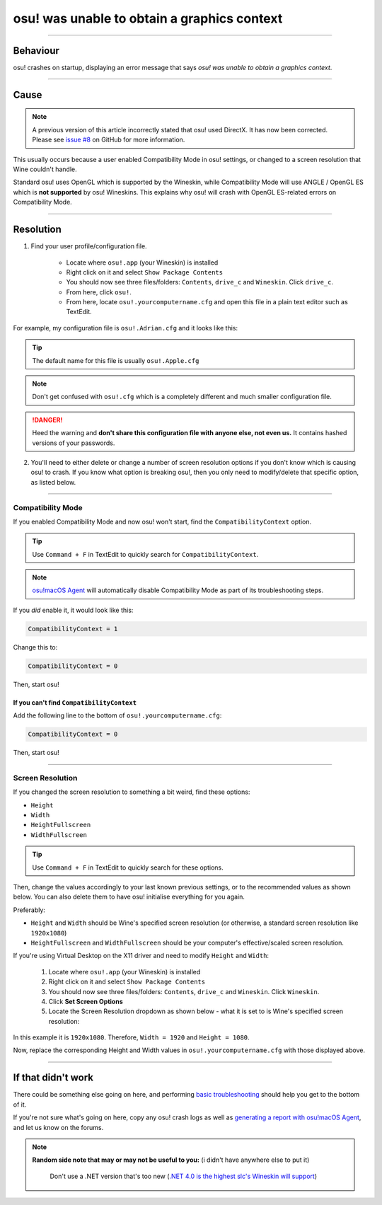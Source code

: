 #############################################
osu! was unable to obtain a graphics context
#############################################

.. rst-class:: wineskin-version
    
    | This article is applicable to the following wrappers:
    | • `slc <https://osu.ppy.sh/users/7978076>`_'s `Wineskin for macOS 10.14 Mojave and earlier <https://osu.ppy.sh/community/forums/topics/682197?start=6919344>`_
    | • `Technocoder <https://osu.ppy.sh/users/10338558>`_'s `Wineskin with macOS Catalina 10.15 support <https://osu.ppy.sh/community/forums/topics/1106057>`_
    | • `Technocoder <https://osu.ppy.sh/users/10338558>`_'s `unofficial Wineskin for macOS 10.14 Mojave and earlier <https://osu.ppy.sh/community/forums/topics/682197>`_

****

****************************************
Behaviour
****************************************

osu! crashes on startup, displaying an error message that says *osu! was unable to obtain a graphics context*.

.. image:: ../assets/graphics-context.png
    :alt: Pop-up dialog: osu! was unable to obtain a graphics context.

****

****************************************
Cause
****************************************

.. note:: 

	A previous version of this article incorrectly stated that osu! used DirectX. It has now been corrected. Please see `issue #8 <https://github.com/aidswidjaja/osu-mac/issues/8>`_ on GitHub for more information.

This usually occurs because a user enabled Compatibility Mode in osu! settings, or changed to a screen resolution that Wine couldn't handle.

Standard osu! uses OpenGL which is supported by the Wineskin, while Compatibility Mode will use ANGLE / OpenGL ES which is **not supported** by osu! Wineskins. This explains why osu! will crash with OpenGL ES-related errors on Compatibility Mode.

****

****************************************
Resolution
****************************************

1. Find your user profile/configuration file.

    - Locate where ``osu!.app`` (your Wineskin) is installed
    - Right click on it and select ``Show Package Contents``
    - You should now see three files/folders: ``Contents``, ``drive_c`` and ``Wineskin``. Click ``drive_c``.
    - From here, click ``osu!``.
    - From here, locate ``osu!.yourcomputername.cfg`` and open this file in a plain text editor such as TextEdit.

For example, my configuration file is ``osu!.Adrian.cfg`` and it looks like this:

.. image:: ../assets/osu-config.png
    :alt: osu! user configuration file.

.. tip::

    The default name for this file is usually ``osu!.Apple.cfg``

.. note::

    Don't get confused with ``osu!.cfg`` which is a completely different and much smaller configuration file.

.. danger::

    Heed the warning and **don't share this configuration file with anyone else, not even us.** It contains hashed versions of your passwords.

2. You'll need to either delete or change a number of screen resolution options if you don't know which is causing osu! to crash. If you know what option is breaking osu!, then you only need to modify/delete that specific option, as listed below.

****

Compatibility Mode
=======================================

If you enabled Compatibility Mode and now osu! won't start, find the ``CompatibilityContext`` option.

.. tip::

    Use ``Command + F`` in TextEdit to quickly search for ``CompatibilityContext``.

.. note::

	`osu!macOS Agent <https://osu.ppy.sh/community/forums/topics/1036678>`_ will automatically disable Compatibility Mode as part of its troubleshooting steps.

If you *did* enable it, it would look like this:

.. code-block:: 
    
    CompatibilityContext = 1

Change this to:

.. code-block:: 
    
    CompatibilityContext = 0

Then, start osu!

If you can't find ``CompatibilityContext``
------------------------------------------

Add the following line to the bottom of ``osu!.yourcomputername.cfg``:

.. code-block:: 
    
    CompatibilityContext = 0

Then, start osu!

****

Screen Resolution
=======================================

If you changed the screen resolution to something a bit weird, find these options:

- ``Height``
- ``Width``
- ``HeightFullscreen``
- ``WidthFullscreen``

.. tip::

    Use ``Command + F`` in TextEdit to quickly search for these options.

Then, change the values accordingly to your last known previous settings, or to the recommended values as shown below. You can also delete them to have osu! initialise everything for you again.

Preferably:

- ``Height`` and ``Width`` should be Wine's specified screen resolution (or otherwise, a standard screen resolution like ``1920x1080``)
- ``HeightFullscreen`` and ``WidthFullscreen`` should be your computer's effective/scaled screen resolution.

.. raw:: html

    <details>
    <summary><h4 style="display: inline;">Find Wine's specified screen resolution</h4></summary>
    <br>

If you're using Virtual Desktop on the X11 driver and need to modify ``Height`` and ``Width``:

    1. Locate where ``osu!.app`` (your Wineskin) is installed
    2. Right click on it and select ``Show Package Contents``
    3. You should now see three files/folders: ``Contents``, ``drive_c`` and ``Wineskin``. Click ``Wineskin``.
    4. Click **Set Screen Options**
    5. Locate the Screen Resolution dropdown as shown below - what it is set to is Wine's specified screen resolution:

.. image:: ../assets/osu-screen-res.png
    :alt: osu! screen resolution dropdown menu, within the Screen Options menu in Wineskin.

In this example it is ``1920x1080``. Therefore, ``Width = 1920`` and ``Height = 1080``. 

.. raw:: html

    </details>
    <br>

.. raw:: html

    <details>
    <summary><h4 style="display: inline;">Find your fullscreen resolution</h4></summary>
    <br><br>

.. raw:: html

        <!-- I know this is terrible js but this script will never be edited again so it doesn't matter -->
        <script type="text/javascript">
	        var width = window.screen.width;
	        var height = window.screen.height;
        </script>
    <p onload="screenres()">
    To find osu!'s fullscreen resolution, you need to know your <strong>current scaled resolution for the monitor you're playing osu! on.</strong><br><br>Your scaled screen resolution on this monitor is
		<strong>
		<script type="text/javascript">
			document.write(width)
		</script>
			x
		<script type="text/javascript">
			document.write(height)
		</script>
		</strong>
		where:<br>
		<ul>
		<li>Width = <strong>
		<script type="text/javascript">
			document.write(width)
		</script></li></strong>
		<li>Height = <strong>
		<script type="text/javascript">
			document.write(height)
		</script></li></strong>
		</ul>
    </p>
    <br>

Now, replace the corresponding Height and Width values in ``osu!.yourcomputername.cfg`` with those displayed above.

****

****************************************
If that didn't work
****************************************

There could be something else going on here, and performing `basic troubleshooting <troubleshooting.html>`_ should help you get to the bottom of it.

If you're not sure what's going on here, copy any osu! crash logs as well as `generating a report with osu!macOS Agent <troubleshooting.html#generating-a-report-with-osu-macos-agent>`_, and let us know on the forums.

.. note::

   **Random side note that may or may not be useful to you:** (i didn't have anywhere else to put it)
    
    Don't use a .NET version that's too new (`.NET 4.0 is the highest slc's Wineskin will support <https://osu.ppy.sh/community/forums/topics/682197?start=6919370>`_) 
